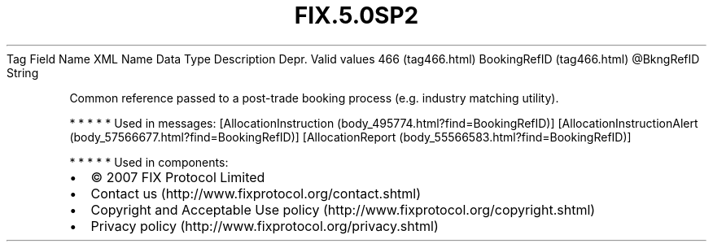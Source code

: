 .TH FIX.5.0SP2 "" "" "Tag #466"
Tag
Field Name
XML Name
Data Type
Description
Depr.
Valid values
466 (tag466.html)
BookingRefID (tag466.html)
\@BkngRefID
String
.PP
Common reference passed to a post-trade booking process (e.g.
industry matching utility).
.PP
   *   *   *   *   *
Used in messages:
[AllocationInstruction (body_495774.html?find=BookingRefID)]
[AllocationInstructionAlert (body_57566677.html?find=BookingRefID)]
[AllocationReport (body_55566583.html?find=BookingRefID)]
.PP
   *   *   *   *   *
Used in components:

.PD 0
.P
.PD

.PP
.PP
.IP \[bu] 2
© 2007 FIX Protocol Limited
.IP \[bu] 2
Contact us (http://www.fixprotocol.org/contact.shtml)
.IP \[bu] 2
Copyright and Acceptable Use policy (http://www.fixprotocol.org/copyright.shtml)
.IP \[bu] 2
Privacy policy (http://www.fixprotocol.org/privacy.shtml)
